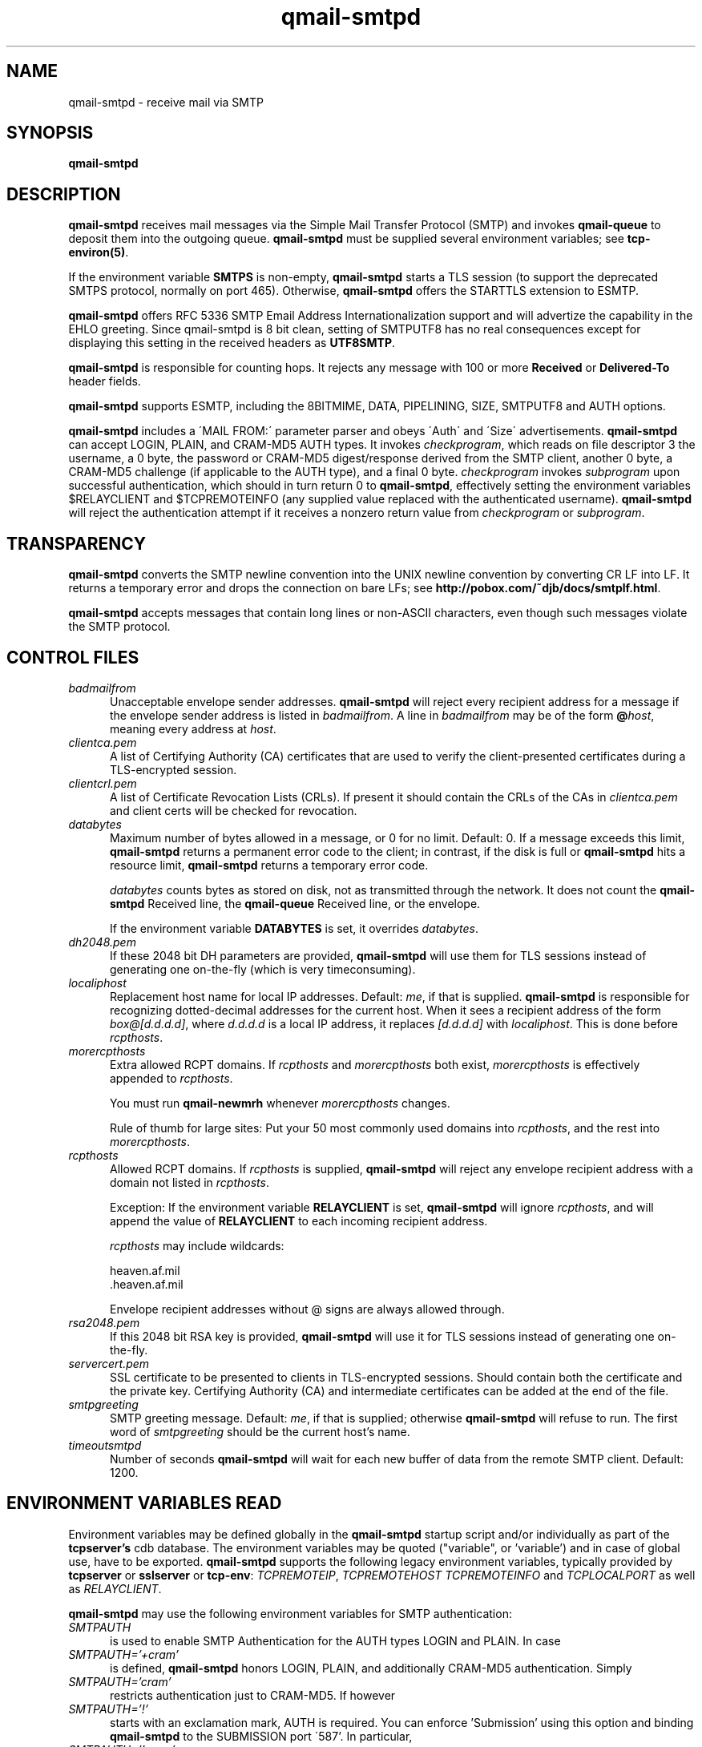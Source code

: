 .TH qmail-smtpd 8
.SH NAME
qmail-smtpd \- receive mail via SMTP
.SH SYNOPSIS
.B qmail-smtpd
.SH DESCRIPTION
.B qmail-smtpd
receives mail messages via the Simple Mail Transfer Protocol (SMTP)
and invokes
.B qmail-queue
to deposit them into the outgoing queue.
.B qmail-smtpd
must be supplied several environment variables;
see
.BR tcp-environ(5) .

If the environment variable
.B SMTPS
is non-empty,
.B qmail-smtpd
starts a TLS session (to support the deprecated SMTPS protocol,
normally on port 465). Otherwise,
.B qmail-smtpd
offers the STARTTLS extension to ESMTP.

.B qmail-smtpd
offers RFC 5336 SMTP Email Address Internationalization support and will advertize the
capability in the EHLO greeting. Since qmail-smtpd is 8 bit clean, setting of SMTPUTF8 has no real
consequences except for displaying this setting in the received headers as \fBUTF8SMTP\fR.

.B qmail-smtpd
is responsible for counting hops.
It rejects any message with 100 or more 
.B Received
or
.B Delivered-To
header fields.

.B qmail-smtpd
supports ESMTP, including the 8BITMIME, DATA, PIPELINING, SIZE, SMTPUTF8 and AUTH options.

.B qmail-smtpd
includes a \'MAIL FROM:\' parameter parser and obeys \'Auth\' and \'Size\' advertisements.
.B qmail-smtpd
can accept LOGIN, PLAIN, and CRAM-MD5 AUTH types. It invokes
.IR checkprogram ,
which reads on file descriptor 3 the username, a 0 byte, the password
or CRAM-MD5 digest/response derived from the SMTP client,
another 0 byte, a CRAM-MD5 challenge (if applicable to the AUTH type),
and a final 0 byte.
.I checkprogram
invokes
.I subprogram
upon successful authentication, which should in turn return 0 to
.BR qmail-smtpd ,
effectively setting the environment variables $RELAYCLIENT and $TCPREMOTEINFO
(any supplied value replaced with the authenticated username).
.B qmail-smtpd
will reject the authentication attempt if it receives a nonzero return
value from
.I checkprogram
or
.IR subprogram .

.SH TRANSPARENCY
.B qmail-smtpd
converts the SMTP newline convention into the UNIX newline convention
by converting CR LF into LF.
It returns a temporary error and drops the connection on bare LFs;
see
.BR http://pobox.com/~djb/docs/smtplf.html .

.B qmail-smtpd
accepts messages that contain long lines or non-ASCII characters,
even though such messages violate the SMTP protocol.
.SH "CONTROL FILES"
.TP 5
.I badmailfrom
Unacceptable envelope sender addresses.
.B qmail-smtpd
will reject every recipient address for a message
if the envelope sender address is listed in
.IR badmailfrom .
A line in
.I badmailfrom
may be of the form
.BR @\fIhost ,
meaning every address at
.IR host .

.TP 5
.I clientca.pem
A list of Certifying Authority (CA) certificates that are used to verify
the client-presented certificates during a TLS-encrypted session.

.TP 5
.I clientcrl.pem
A list of Certificate Revocation Lists (CRLs). If present it
should contain the CRLs of the CAs in 
.I clientca.pem 
and client certs will be checked for revocation.

.TP 5
.I databytes
Maximum number of bytes allowed in a message,
or 0 for no limit.
Default: 0.
If a message exceeds this limit,
.B qmail-smtpd
returns a permanent error code to the client;
in contrast, if
the disk is full or
.B qmail-smtpd
hits a resource limit,
.B qmail-smtpd
returns a temporary error code.

.I databytes
counts bytes as stored on disk, not as transmitted through the network.
It does not count the
.B qmail-smtpd
Received line, the
.B qmail-queue
Received line, or the envelope.

If the environment variable
.B DATABYTES
is set, it overrides
.IR databytes .

.TP 5
.I dh2048.pem
If these 2048 bit DH parameters are provided,
.B qmail-smtpd
will use them for TLS sessions instead of generating one on-the-fly 
(which is very timeconsuming).

.TP 5
.I localiphost
Replacement host name for local IP addresses.
Default:
.IR me ,
if that is supplied.
.B qmail-smtpd
is responsible for recognizing dotted-decimal addresses for the
current host.
When it sees a recipient address of the form
.IR box@[d.d.d.d] ,
where
.I d.d.d.d
is a local IP address,
it replaces
.IR [d.d.d.d]
with
.IR localiphost .
This is done before
.IR rcpthosts .
.TP 5
.I morercpthosts
Extra allowed RCPT domains.
If
.I rcpthosts
and
.I morercpthosts
both exist,
.I morercpthosts
is effectively appended to
.IR rcpthosts .

You must run
.B qmail-newmrh
whenever
.I morercpthosts
changes.

Rule of thumb for large sites:
Put your 50 most commonly used domains into
.IR rcpthosts ,
and the rest into
.IR morercpthosts .
.TP 5
.I rcpthosts
Allowed RCPT domains.
If
.I rcpthosts
is supplied,
.B qmail-smtpd
will reject
any envelope recipient address with a domain not listed in
.IR rcpthosts .

Exception:
If the environment variable
.B RELAYCLIENT
is set,
.B qmail-smtpd
will ignore
.IR rcpthosts ,
and will append the value of
.B RELAYCLIENT
to each incoming recipient address.

.I rcpthosts
may include wildcards:

.EX
   heaven.af.mil
   .heaven.af.mil
.EE

Envelope recipient addresses without @ signs are
always allowed through.

.TP 5
.I rsa2048.pem
If this 2048 bit RSA key is provided,
.B qmail-smtpd
will use it for TLS sessions instead of generating one on-the-fly.

.TP 5
.I servercert.pem
SSL certificate to be presented to clients in TLS-encrypted sessions. 
Should contain both the certificate and the private key. Certifying Authority
(CA) and intermediate certificates can be added at the end of the file.

.TP 5
.I smtpgreeting
SMTP greeting message.
Default:
.IR me ,
if that is supplied;
otherwise
.B qmail-smtpd
will refuse to run.
The first word of
.I smtpgreeting
should be the current host's name.
.TP 5
.I timeoutsmtpd
Number of seconds
.B qmail-smtpd
will wait for each new buffer of data from the remote SMTP client.
Default: 1200.

.SH "ENVIRONMENT VARIABLES READ"
Environment variables may be defined globally in the
.B qmail-smtpd
startup script and/or individually as part of the
.B tcpserver's
cdb database.
The environment variables may be quoted ("variable", or 'variable') and
in case of global use, have to be exported.
.B qmail-smtpd
supports the following legacy environment variables, typically
provided by
.B tcpserver
or
.B sslserver
or
.BR tcp-env :
.IR TCPREMOTEIP ,
.IR TCPREMOTEHOST
.IR TCPREMOTEINFO
and
.IR TCPLOCALPORT
as well as
.IR RELAYCLIENT .

.B qmail-smtpd
may use the following environment variables for SMTP authentication:
.TP 5
.IR SMTPAUTH
is used to enable SMTP Authentication for the AUTH types
LOGIN and PLAIN.
In case
.TP 5
.IR SMTPAUTH='+cram'
is defined,
.B qmail-smtpd
honors LOGIN, PLAIN, and additionally CRAM-MD5 authentication.
Simply 
.TP 5
.IR SMTPAUTH='cram'
restricts authentication just to CRAM-MD5.
If however
.TP 5
.IR SMTPAUTH='!'
starts with an exclamation mark, AUTH is required. 
You can enforce 'Submission' using this option 
and binding
.B qmail-smtpd
to the SUBMISSION port \'587'\.
In particular,
.TP 5
.IR SMTPAUTH='!cram'
may be useful.
In opposite, if
.TP 5
.IR SMTPAUTH='-'
starts with a dash, AUTH is disabled for particular
connections.

Note: The use of 'cram' requires a CRAM-MD5 enabled PAM.

.TP 5
.I tlsclients
A list of email addresses. When relay rules would reject an incoming message,
.B qmail-smtpd
can allow it if the client presents a certificate that can be verified against
the CA list in
.I clientca.pem
and the certificate email address is in
.IR tlsclients .

.TP 5
.I tlsserverciphers
A set of OpenSSL cipher strings. Multiple ciphers contained in a
string should be separated by a colon. If the environment variable
.B TLSCIPHERS
is set to such a string, it takes precedence.

.SH "SEE ALSO"
tcp-env(1),
tcp-environ(5),
qmail-control(5),
qmail-inject(8),
qmail-newmrh(8),
qmail-queue(8),
qmail-remote(8)
